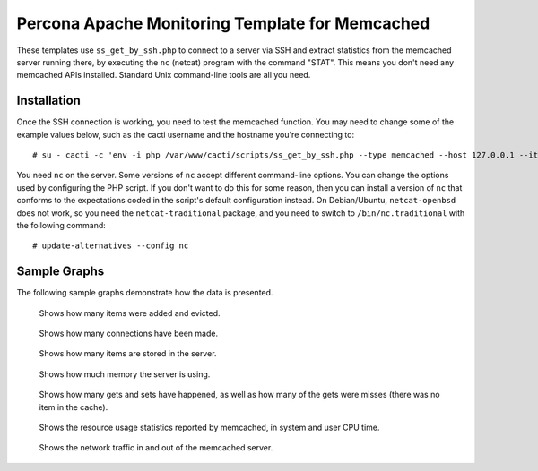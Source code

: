 .. _cacti_memcached_templates:

Percona Apache Monitoring Template for Memcached
================================================

These templates use ``ss_get_by_ssh.php`` to connect to a server via SSH and
extract statistics from the memcached server running there, by executing the
``nc`` (netcat) program with the command "STAT".  This means you don't need any
memcached APIs installed.  Standard Unix command-line tools are all you need.

Installation
------------

Once the SSH connection is working, you need to test the memcached
function.  You may need to change some of the example values below, such as the
cacti username and the hostname you're connecting to::

   # su - cacti -c 'env -i php /var/www/cacti/scripts/ss_get_by_ssh.php --type memcached --host 127.0.0.1 --items h6,h7'

You need ``nc`` on the server.  Some versions of ``nc`` accept different
command-line options.  You can change the options used by configuring the PHP
script.  If you don't want to do this for some reason, then you can install a
version of ``nc`` that conforms to the expectations coded in the script's
default configuration instead.  On Debian/Ubuntu, ``netcat-openbsd`` does not
work, so you need the ``netcat-traditional`` package, and you need to switch to
``/bin/nc.traditional`` with the following command::

   # update-alternatives --config nc

Sample Graphs
-------------

The following sample graphs demonstrate how the data is presented.

.. figure:: images/memcached_additions_and_evictions.png

   Shows how many items were added and evicted.

.. figure:: images/memcached_connections.png

   Shows how many connections have been made.

.. figure:: images/memcached_current_items.png

   Shows how many items are stored in the server.

.. figure:: images/memcached_memory.png

   Shows how much memory the server is using.

.. figure:: images/memcached_requests.png

   Shows how many gets and sets have happened, as well as how many of the gets were misses (there was no item in the cache).

.. figure:: images/memcached_rusage.png

   Shows the resource usage statistics reported by memcached, in system and user CPU time.

.. figure:: images/memcached_traffic.png

   Shows the network traffic in and out of the memcached server.
